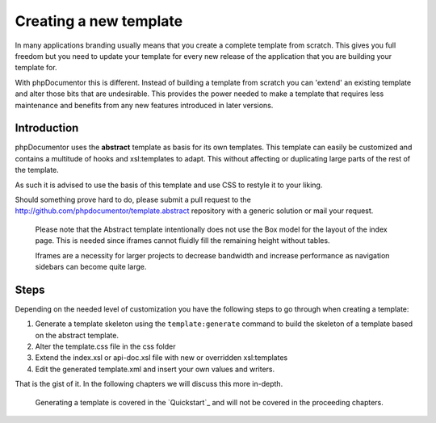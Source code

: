 Creating a new template
=======================

In many applications branding usually means that you create a complete template
from scratch. This gives you full freedom but you need to update your template for
every new release of the application that you are building your template for.

With phpDocumentor this is different. Instead of building a template from scratch you
can 'extend' an existing template and alter those bits that are undesirable.
This provides the power needed to make a template that requires less maintenance
and benefits from any new features introduced in later versions.

Introduction
------------

phpDocumentor uses the **abstract** template as basis for its own templates. This
template can easily be customized and contains a multitude of hooks and
xsl:templates to adapt. This without affecting or duplicating large parts of the
rest of the template.

As such it is advised to use the basis of this template and use CSS to restyle
it to your liking.

Should something prove hard to do, please submit a pull request to the
http://github.com/phpdocumentor/template.abstract repository with a generic
solution or mail your request.

    Please note that the Abstract template intentionally does not use the
    Box model for the layout of the index page. This is needed since iframes
    cannot fluidly fill the remaining height without tables.

    Iframes are a necessity for larger projects to decrease bandwidth and
    increase performance as navigation sidebars can become quite large.

Steps
-----

Depending on the needed level of customization you have the following steps to
go through when creating a template:

1. Generate a template skeleton using the ``template:generate`` command to build
   the skeleton of a template based on the abstract template.
2. Alter the template.css file in the css folder
3. Extend the index.xsl or api-doc.xsl file with new or overridden xsl:templates
4. Edit the generated template.xml and insert your own values and writers.

That is the gist of it. In the following chapters we will discuss this more
in-depth.

    Generating a template is covered in the `Quickstart`_ and will not be covered
    in the proceeding chapters.